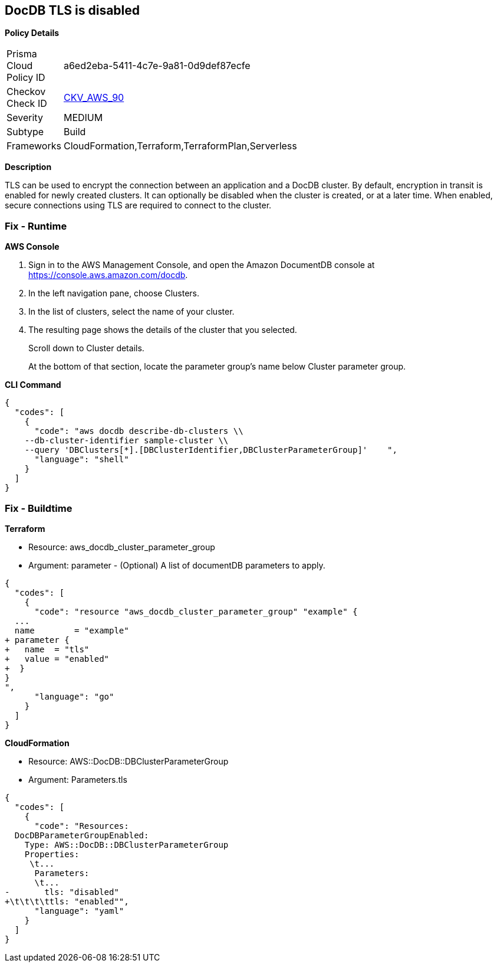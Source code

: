 == DocDB TLS is disabled


*Policy Details* 

[width=45%]
[cols="1,1"]
|=== 
|Prisma Cloud Policy ID 
| a6ed2eba-5411-4c7e-9a81-0d9def87ecfe

|Checkov Check ID 
| https://github.com/bridgecrewio/checkov/tree/master/checkov/terraform/checks/resource/aws/DocDBTLS.py[CKV_AWS_90]

|Severity
|MEDIUM

|Subtype
|Build

|Frameworks
|CloudFormation,Terraform,TerraformPlan,Serverless

|=== 



*Description* 


TLS can be used to encrypt the connection between an application and a DocDB cluster.
By default, encryption in transit is enabled for newly created clusters.
It can optionally be disabled when the cluster is created, or at a later time.
When enabled, secure connections using TLS are required to connect to the cluster.

=== Fix - Runtime


*AWS Console* 



. Sign in to the AWS Management Console, and open the Amazon DocumentDB console at https://console.aws.amazon.com/docdb.

. In the left navigation pane, choose Clusters.

. In the list of clusters, select the name of your cluster.

. The resulting page shows the details of the cluster that you selected.
+
Scroll down to Cluster details.
+
At the bottom of that section, locate the parameter group's name below Cluster parameter group.


*CLI Command* 




[source,shell]
----
{
  "codes": [
    {
      "code": "aws docdb describe-db-clusters \\
    --db-cluster-identifier sample-cluster \\
    --query 'DBClusters[*].[DBClusterIdentifier,DBClusterParameterGroup]'    ",
      "language": "shell"
    }
  ]
}
----

=== Fix - Buildtime


*Terraform* 


* Resource: aws_docdb_cluster_parameter_group
* Argument: parameter - (Optional) A list of documentDB parameters to apply.


[source,go]
----
{
  "codes": [
    {
      "code": "resource "aws_docdb_cluster_parameter_group" "example" {
  ...
  name        = "example"
+ parameter {
+   name  = "tls"
+   value = "enabled"
+  }
}
",
      "language": "go"
    }
  ]
}
----


*CloudFormation* 


* Resource: AWS::DocDB::DBClusterParameterGroup
* Argument: Parameters.tls


[source,yaml]
----
{
  "codes": [
    {
      "code": "Resources:
  DocDBParameterGroupEnabled:
    Type: AWS::DocDB::DBClusterParameterGroup
    Properties: 
     \t...
      Parameters: 
      \t...
-       tls: "disabled"
+\t\t\t\ttls: "enabled"",
      "language": "yaml"
    }
  ]
}
----
